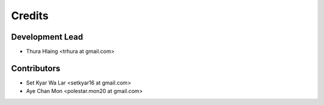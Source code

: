 =======
Credits
=======

Development Lead
----------------

* Thura Hlaing <trhura at gmail.com>

Contributors
------------

* Set Kyar Wa Lar <setkyar16 at gmail.com>
* Aye Chan Mon <polestar.mon20 at gmail.com>
